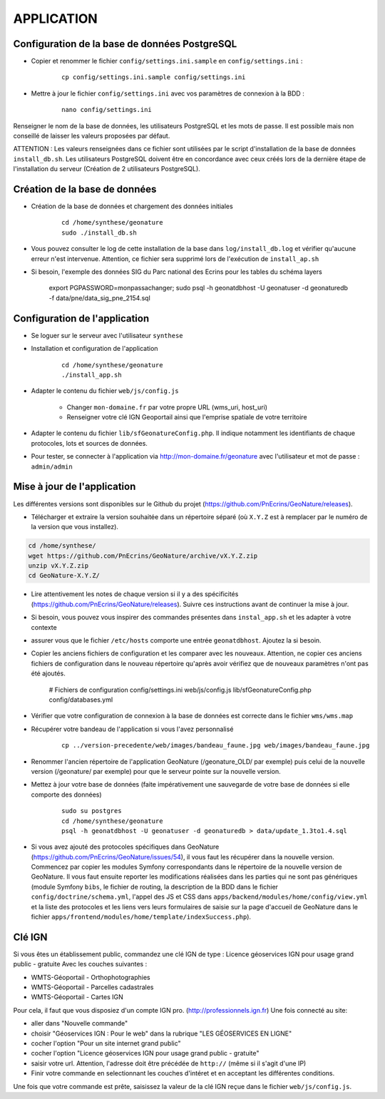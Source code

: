 ===========
APPLICATION
===========

Configuration de la base de données PostgreSQL
==============================================

* Copier et renommer le fichier ``config/settings.ini.sample`` en ``config/settings.ini`` :

    :: 
	
	    cp config/settings.ini.sample config/settings.ini

* Mettre à jour le fichier ``config/settings.ini`` avec vos paramètres de connexion à la BDD :

    :: 
	
	    nano config/settings.ini

Renseigner le nom de la base de données, les utilisateurs PostgreSQL et les mots de passe. Il est possible mais non conseillé de laisser les valeurs proposées par défaut. 

ATTENTION : Les valeurs renseignées dans ce fichier sont utilisées par le script d'installation de la base de données ``install_db.sh``. Les utilisateurs PostgreSQL doivent être en concordance avec ceux créés lors de la dernière étape de l'installation du serveur (Création de 2 utilisateurs PostgreSQL). 


Création de la base de données
==============================

* Création de la base de données et chargement des données initiales

    ::
    
        cd /home/synthese/geonature
        sudo ./install_db.sh
        
* Vous pouvez consulter le log de cette installation de la base dans ``log/install_db.log`` et vérifier qu'aucune erreur n'est intervenue. Attention, ce fichier sera supprimé lors de l'exécution de ``install_ap.sh``

* Si besoin, l'exemple des données SIG du Parc national des Ecrins pour les tables du schéma layers

    export PGPASSWORD=monpassachanger; sudo psql -h geonatdbhost -U geonatuser -d geonaturedb -f data/pne/data_sig_pne_2154.sql



Configuration de l'application
==============================

* Se loguer sur le serveur avec l'utilisateur ``synthese``
   

* Installation et configuration de l'application

    ::
    
        cd /home/synthese/geonature
        ./install_app.sh

* Adapter le contenu du fichier ``web/js/config.js``

	- Changer ``mon-domaine.fr`` par votre propre URL (wms_uri, host_uri)
	- Renseigner votre clé IGN Geoportail ainsi que l'emprise spatiale de votre territoire
	
    
* Adapter le contenu du fichier ``lib/sfGeonatureConfig.php``. Il indique notamment les identifiants de chaque protocoles, lots et sources de données. 


* Pour tester, se connecter à l'application via http://mon-domaine.fr/geonature avec l'utilisateur et mot de passe : ``admin/admin``


Mise à jour de l'application
============================

Les différentes versions sont disponibles sur le Github du projet (https://github.com/PnEcrins/GeoNature/releases).

* Télécharger et extraire la version souhaitée dans un répertoire séparé (où ``X.Y.Z`` est à remplacer par le numéro de la version que vous installez). 

.. code-block:: bash

    cd /home/synthese/
    wget https://github.com/PnEcrins/GeoNature/archive/vX.Y.Z.zip
    unzip vX.Y.Z.zip
    cd GeoNature-X.Y.Z/


* Lire attentivement les notes de chaque version si il y a des spécificités (https://github.com/PnEcrins/GeoNature/releases). Suivre ces instructions avant de continuer la mise à jour.

* Si besoin, vous pouvez vous inspirer des commandes présentes dans ``instal_app.sh`` et les adapter à votre contexte

* assurer vous que le fichier ``/etc/hosts`` comporte une entrée ``geonatdbhost``. Ajoutez la si besoin.

* Copier les anciens fichiers de configuration et les comparer avec les nouveaux. Attention, ne copier ces anciens fichiers de configuration dans le nouveau répertoire qu'après avoir vérifiez que de nouveaux paramètres n'ont pas été ajoutés.

    # Fichiers de configuration
    config/settings.ini
    web/js/config.js
    lib/sfGeonatureConfig.php
    config/databases.yml
    
* Vérifier que votre configuration de connexion à la base de données est correcte dans le fichier ``wms/wms.map``

* Récupérer votre bandeau de l'application si vous l'avez personnalisé

    ::
    
        cp ../version-precedente/web/images/bandeau_faune.jpg web/images/bandeau_faune.jpg


* Renommer l'ancien répertoire de l'application GeoNature (/geonature_OLD/ par exemple) puis celui de la nouvelle version (/geonature/ par exemple) pour que le serveur pointe sur la nouvelle version.

* Mettez à jour votre base de données (faite impérativement une sauvegarde de votre base de données si elle comporte des données)

    ::
    
        sudo su postgres
        cd /home/synthese/geonature
        psql -h geonatdbhost -U geonatuser -d geonaturedb > data/update_1.3to1.4.sql

* Si vous avez ajouté des protocoles spécifiques dans GeoNature (https://github.com/PnEcrins/GeoNature/issues/54), il vous faut les récupérer dans la nouvelle version. Commencez par copier les modules Symfony correspondants dans le répertoire de la nouvelle version de GeoNature. Il vous faut ensuite reporter les modifications réalisées dans les parties qui ne sont pas génériques (module Symfony ``bibs``, le fichier de routing, la description de la BDD dans le fichier ``config/doctrine/schema.yml``, l'appel des JS et CSS dans ``apps/backend/modules/home/config/view.yml`` et la liste des protocoles et les liens vers leurs formulaires de saisie sur la page d'accueil de GeoNature dans le fichier ``apps/frontend/modules/home/template/indexSuccess.php``).


Clé IGN
=======
Si vous êtes un établissement public, commandez une clé IGN de type : Licence géoservices IGN pour usage grand public - gratuite
Avec les couches suivantes : 

* WMTS-Géoportail - Orthophotographies

* WMTS-Géoportail - Parcelles cadastrales

* WMTS-Géoportail - Cartes IGN

Pour cela, il faut que vous disposiez d'un compte IGN pro. (http://professionnels.ign.fr)
Une fois connecté au site: 

* aller dans "Nouvelle commande"

* choisir "Géoservices IGN : Pour le web" dans la rubrique "LES GÉOSERVICES EN LIGNE"

* cocher l'option "Pour un site internet grand public"

* cocher l'option "Licence géoservices IGN pour usage grand public - gratuite"

* saisir votre url. Attention, l'adresse doit être précédée de ``http://`` (même si il s'agit d'une IP)

* Finir votre commande en selectionnant les couches d'intéret et en acceptant les différentes conditions.


Une fois que votre commande est prête, saisissez la valeur de la clé IGN reçue dans le fichier ``web/js/config.js``.

